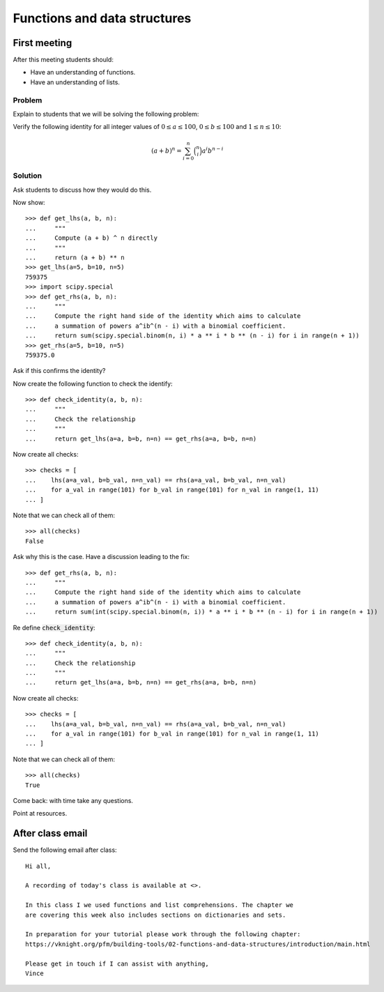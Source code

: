 Functions and data structures
=============================

First meeting
-------------

After this meeting students should:

- Have an understanding of functions.
- Have an understanding of lists.


Problem
*******

Explain to students that we will be solving the following problem:

Verify the following identity for all integer values of :math:`0 \leq a \leq
100`, :math:`0 \leq b \leq 100` and :math:`1 \leq n \leq 10`:

.. math::

   (a + b) ^ n = \sum_{i=0}^n\binom{n}{i} a ^ i b ^ {n - i}

Solution
********

Ask students to discuss how they would do this.

Now show::

    >>> def get_lhs(a, b, n):
    ...     """
    ...     Compute (a + b) ^ n directly
    ...     """
    ...     return (a + b) ** n
    >>> get_lhs(a=5, b=10, n=5)
    759375
    >>> import scipy.special
    >>> def get_rhs(a, b, n):
    ...     """
    ...     Compute the right hand side of the identity which aims to calculate
    ...     a summation of powers a^ib^(n - i) with a binomial coefficient.
    ...     return sum(scipy.special.binom(n, i) * a ** i * b ** (n - i) for i in range(n + 1))
    >>> get_rhs(a=5, b=10, n=5)
    759375.0

Ask if this confirms the identity?

Now create the following function to check the identify::

    >>> def check_identity(a, b, n):
    ...     """
    ...     Check the relationship
    ...     """
    ...     return get_lhs(a=a, b=b, n=n) == get_rhs(a=a, b=b, n=n)


Now create all checks::

    >>> checks = [
    ...    lhs(a=a_val, b=b_val, n=n_val) == rhs(a=a_val, b=b_val, n=n_val)
    ...    for a_val in range(101) for b_val in range(101) for n_val in range(1, 11)
    ... ]

Note that we can check all of them::

    >>> all(checks)
    False

Ask why this is the case. Have a discussion leading to the fix::

    >>> def get_rhs(a, b, n):
    ...     """
    ...     Compute the right hand side of the identity which aims to calculate
    ...     a summation of powers a^ib^(n - i) with a binomial coefficient.
    ...     return sum(int(scipy.special.binom(n, i)) * a ** i * b ** (n - i) for i in range(n + 1))

Re define :code:`check_identity`::

    >>> def check_identity(a, b, n):
    ...     """
    ...     Check the relationship
    ...     """
    ...     return get_lhs(a=a, b=b, n=n) == get_rhs(a=a, b=b, n=n)


Now create all checks::

    >>> checks = [
    ...    lhs(a=a_val, b=b_val, n=n_val) == rhs(a=a_val, b=b_val, n=n_val)
    ...    for a_val in range(101) for b_val in range(101) for n_val in range(1, 11)
    ... ]

Note that we can check all of them::

    >>> all(checks)
    True

Come back: with time take any questions.

Point at resources.

After class email
-----------------

Send the following email after class::

    Hi all,

    A recording of today's class is available at <>.

    In this class I we used functions and list comprehensions. The chapter we
    are covering this week also includes sections on dictionaries and sets.

    In preparation for your tutorial please work through the following chapter:
    https://vknight.org/pfm/building-tools/02-functions-and-data-structures/introduction/main.html

    Please get in touch if I can assist with anything,
    Vince

